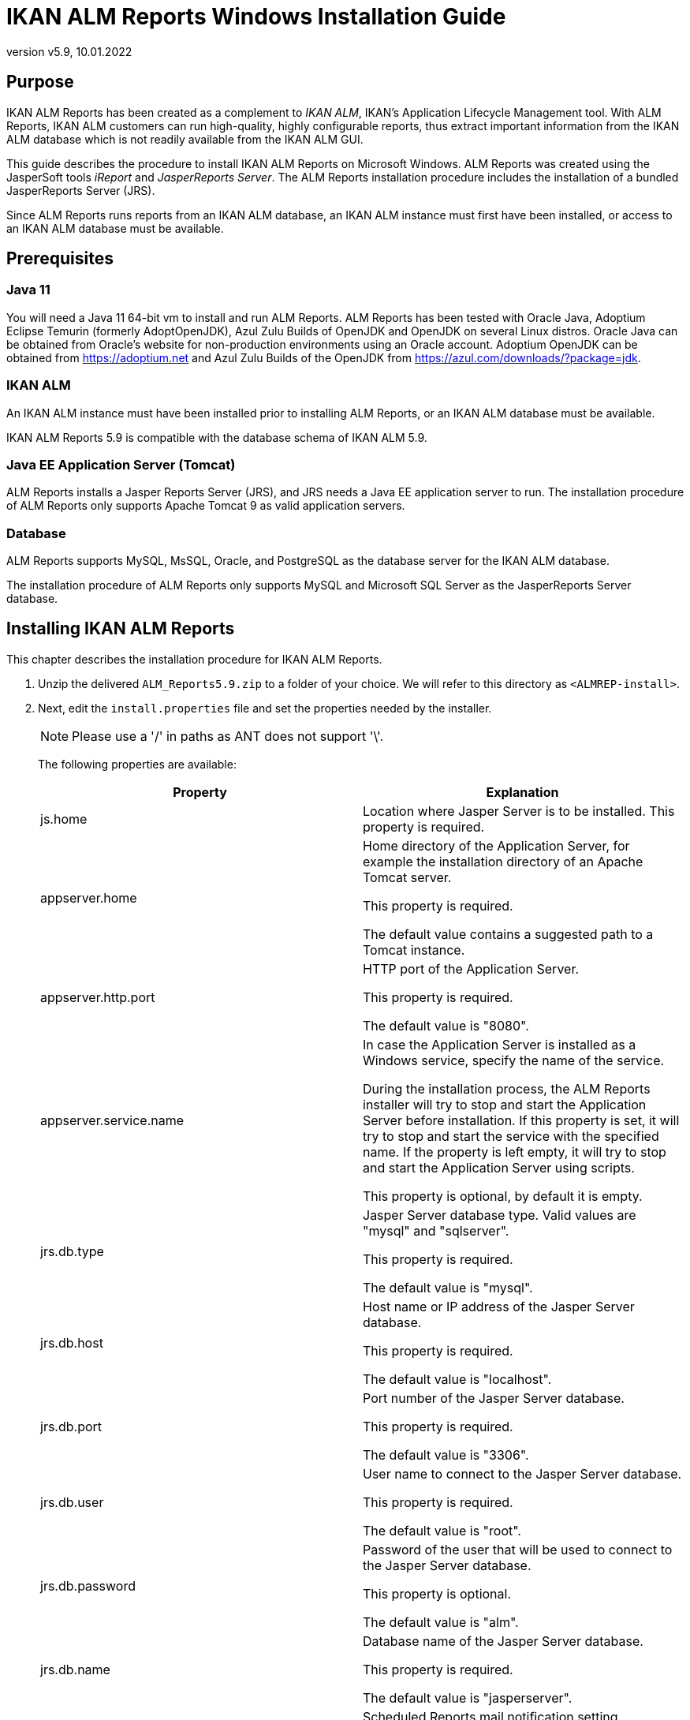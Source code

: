 // The imagesdir attribute is only needed to display images during offline editing. Antora neglects the attribute.
:imagesdir: ../images
:description: IKAN ALM Reports Windows Installation Guide   
:revnumber: v5.9
:revdate: 10.01.2022

= IKAN ALM Reports Windows Installation Guide

== Purpose

IKAN ALM Reports has been created as a complement to __IKAN
ALM__, IKAN's Application Lifecycle Management tool.
With ALM Reports, IKAN ALM customers can run high-quality, highly configurable reports, thus extract important information from the IKAN ALM database which is not readily available from the IKAN ALM GUI.

This guide describes the procedure to install IKAN ALM Reports on Microsoft Windows.
ALM Reports was created using the JasperSoft tools _iReport_ and __JasperReports
Server__.
The ALM Reports installation procedure includes the installation of a bundled JasperReports Server (JRS).

Since ALM Reports runs reports from an IKAN ALM database, an IKAN ALM instance must first have been installed, or access to an IKAN ALM database must be available.

== Prerequisites

=== Java 11

You will need a Java 11 64-bit vm to install and run ALM Reports. ALM Reports has been tested with Oracle Java, Adoptium Eclipse Temurin (formerly AdoptOpenJDK), Azul Zulu Builds of OpenJDK and OpenJDK on several Linux distros. Oracle Java can be obtained from Oracle's website for non-production environments using an Oracle account. Adoptium OpenJDK can be obtained from https://adoptium.net[https://adoptium.net,window=_blank] and Azul Zulu Builds of the OpenJDK from https://www.azul.com/downloads/?package=jdk[https://azul.com/downloads/?package=jdk,window=_blank].

=== IKAN ALM

An IKAN ALM instance must have been installed prior to installing ALM Reports, or an IKAN ALM database must be available.

IKAN ALM Reports 5.9 is compatible with the database schema of IKAN ALM 5.9. 

=== Java EE Application Server (Tomcat)

ALM Reports installs a Jasper Reports Server (JRS), and JRS needs a Java EE application server to run.
The installation procedure of ALM Reports only supports Apache Tomcat 9 as valid application servers.

=== Database

ALM Reports supports MySQL, MsSQL, Oracle, and PostgreSQL as the database server for the IKAN ALM database.

The installation procedure of ALM Reports only supports MySQL and Microsoft SQL Server as the JasperReports Server database.
[[_installingkanalmreports]]
== Installing IKAN ALM Reports

This chapter describes the installation procedure for IKAN ALM Reports.


. Unzip the delivered `ALM_Reports5.9.zip` to a folder of your choice. We will refer to this directory as ``<ALMREP-install>``.
. Next, edit the `install.properties` file and set the properties needed by the installer.
+

[NOTE]
====
Please use a '/' in paths as ANT does not support '\'. 
====
+
The following properties are available:
+

[cols="1,1", frame="topbot", options="header"]
|===
| Property
| Explanation

|js.home
|Location where Jasper Server is to be installed.
This property is required.

|appserver.home
|Home directory of the Application Server, for example the installation directory of an Apache Tomcat server.

This property is required.

The default value contains a suggested path to a Tomcat instance.

|appserver.http.port
|HTTP port of the Application Server.

This property is required.

The default value is "8080".

|appserver.service.name
|In case the Application Server is installed as a Windows service, specify the name of the service.

During the installation process, the ALM Reports installer will try to stop and start the Application Server before installation.
If this property is set, it will try to stop and start the service with the specified name. If the property is left empty, it will try to stop and start the Application Server using scripts.

This property is optional, by default it is empty.

|jrs.db.type
|Jasper Server database type.
Valid values are "mysql" and "sqlserver".

This property is required.

The default value is "mysql".

|jrs.db.host
|Host name or IP address of the Jasper Server database.

This property is required.

The default value is "localhost".

|jrs.db.port
|Port number of the Jasper Server database.

This property is required.

The default value is "3306".

|jrs.db.user
|User name to connect to the Jasper Server database.

This property is required.

The default value is "root".

|jrs.db.password
|Password of the user that will be used to connect to the Jasper Server database.

This property is optional.

The default value is "alm".

|jrs.db.name
|Database name of the Jasper Server database.

This property is required.

The default value is "jasperserver".

|quartz.mail.sender.host
|Scheduled Reports mail notification setting.
Hostname of the mail server.

Default value is "mail.localhost.com".

|quartz.mail.sender.username
|Scheduled Reports mail notification setting.
User name to connect to the mail server.

Default value is "admin".

|quartz.mail.sender.password
|Scheduled Reports mail notification setting.
Password to connect to the mail server.

Default value is "password".

|quartz.mail.sender.from
|Scheduled Reports mail notification setting.
From address used in the mail notifications.

Default value is "\admin@localhost.com".

|quartz.mail.sender.protocol
|Scheduled Reports mail notification setting.
Mail protocol used for the mail notifications.

Default value is "smtp".

|quartz.mail.sender.port
|Scheduled Reports mail notification setting.
TCP port to connect to the mail server.

Default value is "25".

|quartz.mail.smtp.auth
|Scheduled Reports mail notification setting.
Whether or not to use authentication to connect to the mail server.

Default value is "false".

|alm.jaas.config.location
|Location of the `jaas.config` file used by IKAN ALM for its authentication.

ALM Reports uses the settings of IKAN ALM for authenticating users.
Therefore, it needs the location of IKAN ALM's jaas.config file.
Normally, this file is located in the folder ``<ALM_HOME>/system/security``.

This property is required.

The default value contains a suggested path to a jaas.config file.

|alm.server.rdbms.type
|IKAN ALM database type.

Valid values are MYSQL,MSSQL,ORACLE,DB2,POSTGRESQL.

This property is required.

The default value is "MYSQL".

|alm.server.rdbms.server
|Host name or IP address of the IKAN ALM database.

This property is required.

The default value is "localhost".

|alm.server.rdbms.port
|

Port number of the IKAN ALM database.

This property is required.

The default value is "3306".

|alm.server.rdbms.user
|User name to connect to the IKAN ALM database.

This property is required.

The default value is "root".

|alm.server.rdbms.pwd
|Password of the user that will be used to connect to the IKAN ALM database.

This property is optional.

The default value is "alm".

|alm.server.rdbms.dbname
|Database name of the IKAN ALM database.

This property is required.

The default value is "alm".

|alm.server.rdbms.dbschema
|Database schema name of the IKAN ALM database.
Only relevant when using IBM DB2 or POSTGRESQL.

This property is optional.

The default value is "alm".
|===

. The installation procedure doesn`'t create the JRS database (specified in jrs.db.name). You must manually create this database before running the installer.
. Next, open a console window and run the `install.cmd` file to start the ALM Reports installation.
+
Normally, it should detect your Java runtime.
If it doesn't, you need to edit the "`setenv.bat`" file and manually set the JAVA_HOME variable.
You can also set specific Java options, like for example:
+

[source]
----
   SET JAVA_HOME=C:\java11
   SET JAVA_OPTS=-Xmx256m
----
+

[NOTE]
====
When installing, if your Application Server is running as a Windows Service, you must launch the install.cmd command with Administrative privileges (run as Administrator). If not, you may see an "Access denied" error message when the install script tries to stop the Windows Service of the Application Server and the ALM Reports installation will abort.
====
+
During the install, you may be asked to grant administrative privileges (Windows User Account Control) to the installation process. 
. The installer will execute the following operations:
** Install a customized Jasper Reports Server
** Start your Application Server
** Deploy the ALM Reports
** Stop your Application Server
. When the installation is successful, the following message is displayed: 
+
image::fig4-1.png[,1201,786] 
. Verify whether ALM Reports has been successfully installed.
+
Start the Application server, and browse to the Jasper Server web-application.
+
If you used the default settings, this means opening the URL "http://localhost:8080/jasperserver".
+
image::fig4-2.png[,362,589] 
+
. Log in with the user/password combination of a valid IKAN ALM user (the authentication of IKAN ALM and ALM Reports are linked, they use the same jaas.config file).
. Verify that a resource folder named "`IKANALM`" exists and has the following structure:
+
image::almrep_fig2.png[,201,227] 
. IKAN ALM Reports is now installed and ready to be used!


== Using IKAN ALM Reports

In this chapter, we will give a short description of each of the available reports.
Please note that by default all reports have to be run manually, no reports have been scheduled to run automatically.
To set this up, consult the JasperReports Server documentation.

=== Approvals Overview

Reports the latest Approvals issued by IKAN ALM.

The User can limit the result in various ways, for example by specifying the User that approved or rejected an approval, setting a Project or Package name, or the approval status.

=== Compare Package Activity on 2 Levels

Reports the latest Level Requests of selected Packages of a Project, clearly showing the differences between 2 selected Levels.

The User must select a Project and 2 Levels for this report to return any results.

=== Environment Parameter Inventory

Reports all defined Build and Deploy parameters. The result can be limited in various ways, for example by setting the Parameter name, the Project name, the Level name, or the Environment name.

=== Global Admin Overview

Reports the configuration of the Global Administration of IKAN ALM.

The User can select which parts of the Global Administration configurations he/she wishes to see in the report.
For example, the User can select to report all defined Machines, Transporters, and VCRs.

=== Issue Activity

Reports information of an Issue and the latest Level Requests performed by IKAN ALM that are related to the Issue.

The User must provide an Issue ID for this report to return any results.
The result can be limited in various ways, for example by setting the Project name, the Level type, or the Level name.

=== Level Request Detail Overview

Reports detailed information about 1 specific Level Request performed by IKAN ALM.
The User must specify the OID of a Level Request for this report to return any results.

The User can optionally select which pieces of information he/she wishes to see in the report.

=== Level Requests Overview

Reports the latest Level Requests performed by IKAN ALM.

The User can limit the result in various ways, for example by setting a Project name, one or more Level Request statuses, or the type of a Level.

=== Machine Activity

Reports the latest Builds and Deploys that were executed on a specific Machine.

The User must select a Machine for this report to return any results.
The result can be limited in various ways, for example by setting the Project name, the Level type, or by specifying one or more Build or Deploy statuses.

=== Package Overview

Reports information of a Package and the latest Level Request per Level, allowing a User to easily see which build of the Package is currently active on each Level.
Optionally reports all Level Requests related to the Package, and the files that are contained in the Package.

The User must select a Project name and a Package for this report to return any results.

=== Phase Parameters Overview

Reports all the Parameters that are defined for a specific IKAN ALM Phase, in which Levels and Environments the Parameters are used, and their values in each of those Environments.

The User must select a Phase name for this report to return any results.

=== Phases Overview

Reports information on the Phases defined in IKAN ALM.

The result can be limited in various ways, for example by selecting the Name, Version, or Author.

Optionally, it reports the Phase's Parameters.

=== Project Activity

Reports the overall status of a Project by reporting the latest successful Level Requests of a Project per Project Stream and per Package.

The User must select a Project for this report to return any results.
The result can be limited in various ways, for example by selecting specific Project Streams and/or Packages.

=== Project Configuration

Reports the configuration of a specific IKAN ALM Project.

The User can select which parts of the Project configuration he/she wishes to see in the report.
For example, the User can select to report all defined Project Streams, Life Cycles, and Levels of a Project.
The User must select a Project for this report to return any results. 

=== File Revision Activity

Reports the Packages that contain the specified file in the specified path.
The User must specify a filename for this report to return any results.
The result can be limited in various ways, for example by selecting the Revision, Project name, or Package name.

Optionally also reports the Level Requests of the Packages.

== Uninstalling ALM Reports

The procedure to uninstall ALM Reports is similar to the installation procedure: you adapt the install.properties, and then run the uninstaller.

The uninstaller uses the same properties file as the installer, so if you kept the installation folder you can just launch `uninstall.cmd` and ALM Reports will be uninstalled.
If you didn't keep the installation folder, you must again edit the install.properties and set the values according to your current installation of ALM Reports.
Please refer to <<_installingkanalmreports>> for a detailed explanation of all the available properties.

The uninstaller will execute the following operations:

* Stop the application server
* Delete the Jasper Server web-application
* Delete the Jasper Server installation folder


To start the uninstaller, open a console and run the `uninstall.cmd` file.
Normally, it will detect your Java runtime.
If it doesn't, you need to edit the "`setenv.bat`" file and manually set the JAVA_HOME variable.

If the uninstall process is successful, the following message is displayed:


image::fig6-1.png[,1205,582] 


== Troubleshooting

=== Can't connect to the IKAN ALM database

Opening a report fails and an error similar to the one below is displayed:


image::almrep_fig3.png[,562,367] 


==== Solution

Check whether the IKANALM Data Source is configured correctly.

.. Browse to __root > IKANALM > Data Sources__.
.. Click on the __IKANALM MYSQL Data Source__, and click __Edit__.
+
image::almrep_fig4.png[,1000,886] 
+
.. Verify the connection parameters.
.. Test the connection by clicking the _Test Connection_ button at the bottom of the page.
